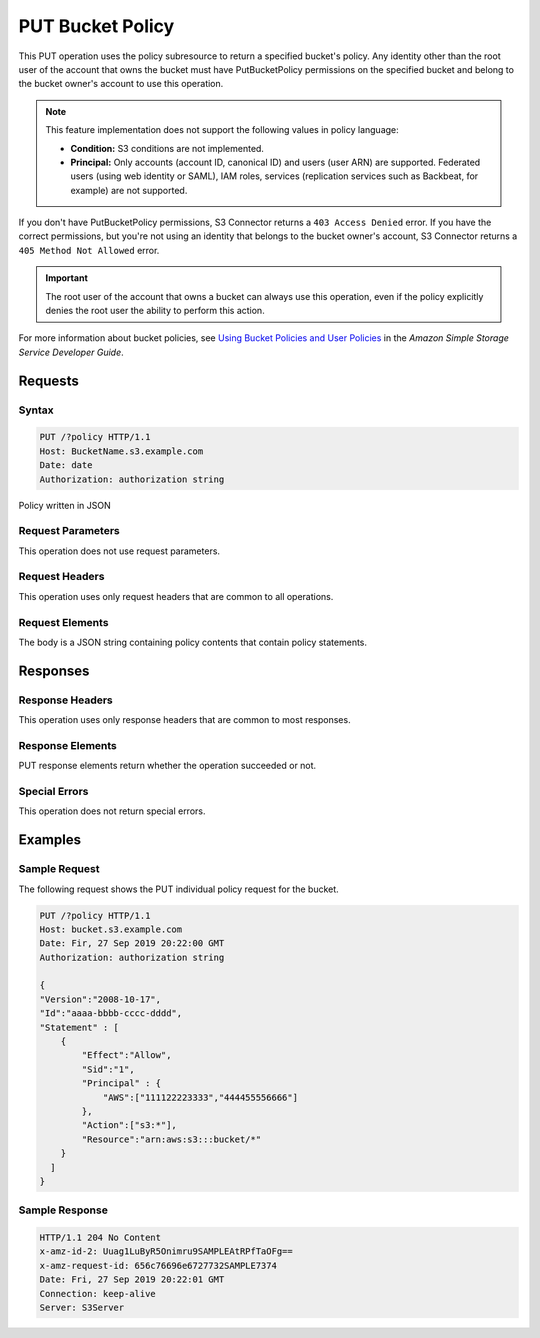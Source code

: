 .. _PUT Bucket Policy:

PUT Bucket Policy
=================

This PUT operation uses the policy subresource to return a specified bucket's
policy. Any identity other than the root user of the account that owns the
bucket must have PutBucketPolicy permissions on the specified bucket and belong
to the bucket owner's account to use this operation.

.. note::

   This feature implementation does not support the following values in policy
   language:

   * **Condition:** S3 conditions are not implemented.

   * **Principal:** Only accounts (account ID, canonical ID) and users (user
     ARN) are supported. Federated users (using web identity or SAML), IAM
     roles, services (replication services such as Backbeat, for example) are
     not supported.


If you don't have PutBucketPolicy permissions, S3 Connector returns a ``403
Access Denied`` error. If you have the correct permissions, but you're not using
an identity that belongs to the bucket owner's account, S3 Connector returns a
``405 Method Not Allowed`` error.

.. important::

   The root user of the account that owns a bucket can always use this
   operation, even if the policy explicitly denies the root user the ability to
   perform this action.

For more information about bucket policies, see `Using Bucket Policies and User
Policies
<https://docs.aws.amazon.com/AmazonS3/latest/dev/using-iam-policies.html>`__ in
the *Amazon Simple Storage Service Developer Guide*.

Requests
--------

Syntax
~~~~~~

.. code:: 

   PUT /?policy HTTP/1.1
   Host: BucketName.s3.example.com
   Date: date   
   Authorization: authorization string

Policy written in JSON

Request Parameters
~~~~~~~~~~~~~~~~~~

This operation does not use request parameters.

Request Headers
~~~~~~~~~~~~~~~

This operation uses only request headers that are common to all operations.

Request Elements
~~~~~~~~~~~~~~~~

The body is a JSON string containing policy contents that contain policy
statements.

Responses
---------

Response Headers
~~~~~~~~~~~~~~~~

This operation uses only response headers that are common to most responses.

Response Elements
~~~~~~~~~~~~~~~~~

PUT response elements return whether the operation succeeded or not.

Special Errors
~~~~~~~~~~~~~~

This operation does not return special errors. 

Examples
--------

Sample Request
~~~~~~~~~~~~~~

The following request shows the PUT individual policy request for the bucket.

.. code::

   PUT /?policy HTTP/1.1
   Host: bucket.s3.example.com  
   Date: Fir, 27 Sep 2019 20:22:00 GMT  
   Authorization: authorization string

   {
   "Version":"2008-10-17",
   "Id":"aaaa-bbbb-cccc-dddd",
   "Statement" : [
       {
           "Effect":"Allow",
           "Sid":"1", 
           "Principal" : {
               "AWS":["111122223333","444455556666"]
           },
           "Action":["s3:*"],
           "Resource":"arn:aws:s3:::bucket/*"
       }
     ] 
   }

Sample Response
~~~~~~~~~~~~~~~

.. code::

   HTTP/1.1 204 No Content  
   x-amz-id-2: Uuag1LuByR5Onimru9SAMPLEAtRPfTaOFg==  
   x-amz-request-id: 656c76696e6727732SAMPLE7374  
   Date: Fri, 27 Sep 2019 20:22:01 GMT  
   Connection: keep-alive  
   Server: S3Server
